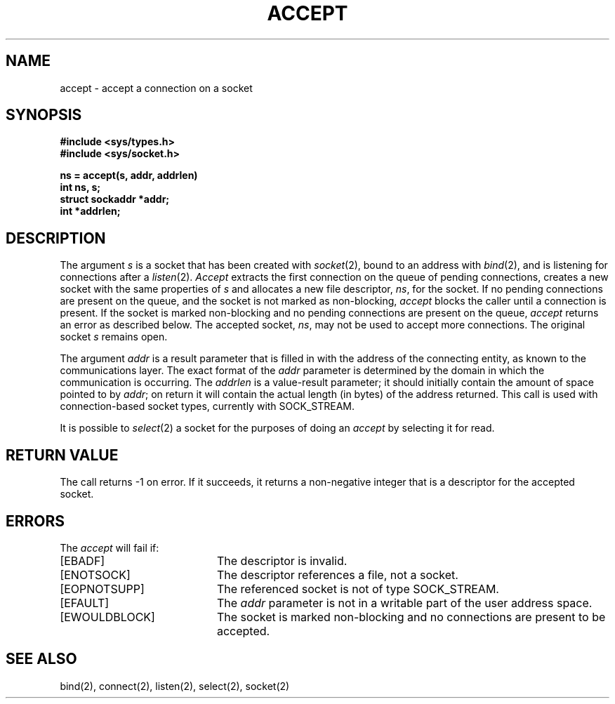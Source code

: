 .\" Copyright (c) 1983 Regents of the University of California.
.\" All rights reserved.  The Berkeley software License Agreement
.\" specifies the terms and conditions for redistribution.
.\"
.\"	@(#)accept.2	6.3 (Berkeley) %G%
.\"
.TH ACCEPT 2 ""
.UC 5
.SH NAME
accept \- accept a connection on a socket
.SH SYNOPSIS
.ft B
.nf
#include <sys/types.h>
#include <sys/socket.h>
.PP
.ft B
ns = accept(s, addr, addrlen)
int ns, s;
struct sockaddr *addr;
int *addrlen;
.fi
.SH DESCRIPTION
The argument
.I s
is a socket that has been created with
.IR socket (2),
bound to an address with
.IR bind (2),
and is listening for connections after a
.IR listen (2).
.I Accept
extracts the first connection
on the queue of pending connections, creates
a new socket with the same properties of 
.I s
and allocates a new file descriptor,
.IR ns ,
for the socket.  If no pending connections are
present on the queue, and the socket is not marked
as non-blocking,
.I accept
blocks the caller until a connection is present.
If the socket is marked non-blocking and no pending
connections are present on the queue, 
.I accept
returns an error as described below.
The accepted socket,
.IR ns ,
may not be used
to accept more connections.  The original socket
.I s
remains open.
.PP
The argument
.I addr
is a result parameter that is filled in with
the address of the connecting entity,
as known to the communications layer.
The exact format of the
.I addr
parameter is determined by the domain in which the communication
is occurring.
The 
.I addrlen
is a value-result parameter; it should initially contain the
amount of space pointed to by
.IR addr ;
on return it will contain the actual length (in bytes) of the
address returned.
This call
is used with connection-based socket types, currently with SOCK_STREAM.
.PP
It is possible to
.IR select (2)
a socket for the purposes of doing an
.I accept
by selecting it for read.
.SH "RETURN VALUE
The call returns \-1 on error.  If it succeeds, it returns a non-negative
integer that is a descriptor for the accepted socket.
.SH ERRORS
The \fIaccept\fP will fail if:
.TP 20
[EBADF]
The descriptor is invalid.
.TP 20
[ENOTSOCK]
The descriptor references a file, not a socket.
.TP 20
[EOPNOTSUPP]
The referenced socket is not of type SOCK_STREAM.
.TP 20
[EFAULT]
The \fIaddr\fP parameter is not in a writable part of the
user address space.
.TP 20
[EWOULDBLOCK]
The socket is marked non-blocking and no connections
are present to be accepted.
.SH SEE ALSO
bind(2), connect(2), listen(2), select(2), socket(2)
